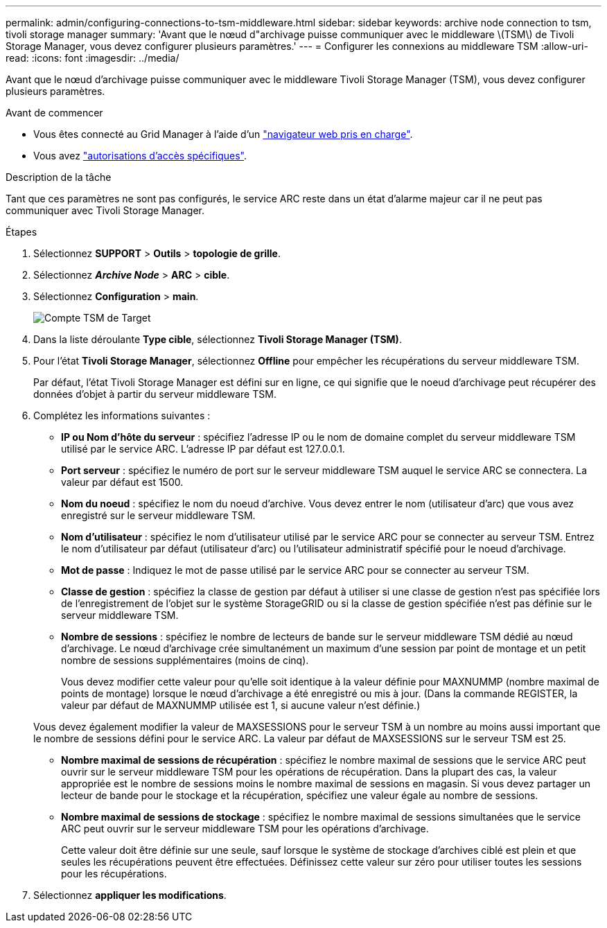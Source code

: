---
permalink: admin/configuring-connections-to-tsm-middleware.html 
sidebar: sidebar 
keywords: archive node connection to tsm, tivoli storage manager 
summary: 'Avant que le nœud d"archivage puisse communiquer avec le middleware \(TSM\) de Tivoli Storage Manager, vous devez configurer plusieurs paramètres.' 
---
= Configurer les connexions au middleware TSM
:allow-uri-read: 
:icons: font
:imagesdir: ../media/


[role="lead"]
Avant que le nœud d'archivage puisse communiquer avec le middleware Tivoli Storage Manager (TSM), vous devez configurer plusieurs paramètres.

.Avant de commencer
* Vous êtes connecté au Grid Manager à l'aide d'un link:../admin/web-browser-requirements.html["navigateur web pris en charge"].
* Vous avez link:admin-group-permissions.html["autorisations d'accès spécifiques"].


.Description de la tâche
Tant que ces paramètres ne sont pas configurés, le service ARC reste dans un état d'alarme majeur car il ne peut pas communiquer avec Tivoli Storage Manager.

.Étapes
. Sélectionnez *SUPPORT* > *Outils* > *topologie de grille*.
. Sélectionnez *_Archive Node_* > *ARC* > *cible*.
. Sélectionnez *Configuration* > *main*.
+
image::../media/configuring_tsm_middleware.gif[Compte TSM de Target]

. Dans la liste déroulante *Type cible*, sélectionnez *Tivoli Storage Manager (TSM)*.
. Pour l'état *Tivoli Storage Manager*, sélectionnez *Offline* pour empêcher les récupérations du serveur middleware TSM.
+
Par défaut, l'état Tivoli Storage Manager est défini sur en ligne, ce qui signifie que le noeud d'archivage peut récupérer des données d'objet à partir du serveur middleware TSM.

. Complétez les informations suivantes :
+
** *IP ou Nom d'hôte du serveur* : spécifiez l'adresse IP ou le nom de domaine complet du serveur middleware TSM utilisé par le service ARC. L'adresse IP par défaut est 127.0.0.1.
** *Port serveur* : spécifiez le numéro de port sur le serveur middleware TSM auquel le service ARC se connectera. La valeur par défaut est 1500.
** *Nom du noeud* : spécifiez le nom du noeud d'archive. Vous devez entrer le nom (utilisateur d'arc) que vous avez enregistré sur le serveur middleware TSM.
** *Nom d'utilisateur* : spécifiez le nom d'utilisateur utilisé par le service ARC pour se connecter au serveur TSM. Entrez le nom d'utilisateur par défaut (utilisateur d'arc) ou l'utilisateur administratif spécifié pour le noeud d'archivage.
** *Mot de passe* : Indiquez le mot de passe utilisé par le service ARC pour se connecter au serveur TSM.
** *Classe de gestion* : spécifiez la classe de gestion par défaut à utiliser si une classe de gestion n'est pas spécifiée lors de l'enregistrement de l'objet sur le système StorageGRID ou si la classe de gestion spécifiée n'est pas définie sur le serveur middleware TSM.
** *Nombre de sessions* : spécifiez le nombre de lecteurs de bande sur le serveur middleware TSM dédié au nœud d'archivage. Le nœud d'archivage crée simultanément un maximum d'une session par point de montage et un petit nombre de sessions supplémentaires (moins de cinq).
+
Vous devez modifier cette valeur pour qu'elle soit identique à la valeur définie pour MAXNUMMP (nombre maximal de points de montage) lorsque le nœud d'archivage a été enregistré ou mis à jour. (Dans la commande REGISTER, la valeur par défaut de MAXNUMMP utilisée est 1, si aucune valeur n'est définie.)

+
Vous devez également modifier la valeur de MAXSESSIONS pour le serveur TSM à un nombre au moins aussi important que le nombre de sessions défini pour le service ARC. La valeur par défaut de MAXSESSIONS sur le serveur TSM est 25.

** *Nombre maximal de sessions de récupération* : spécifiez le nombre maximal de sessions que le service ARC peut ouvrir sur le serveur middleware TSM pour les opérations de récupération. Dans la plupart des cas, la valeur appropriée est le nombre de sessions moins le nombre maximal de sessions en magasin. Si vous devez partager un lecteur de bande pour le stockage et la récupération, spécifiez une valeur égale au nombre de sessions.
** *Nombre maximal de sessions de stockage* : spécifiez le nombre maximal de sessions simultanées que le service ARC peut ouvrir sur le serveur middleware TSM pour les opérations d'archivage.
+
Cette valeur doit être définie sur une seule, sauf lorsque le système de stockage d'archives ciblé est plein et que seules les récupérations peuvent être effectuées. Définissez cette valeur sur zéro pour utiliser toutes les sessions pour les récupérations.



. Sélectionnez *appliquer les modifications*.

